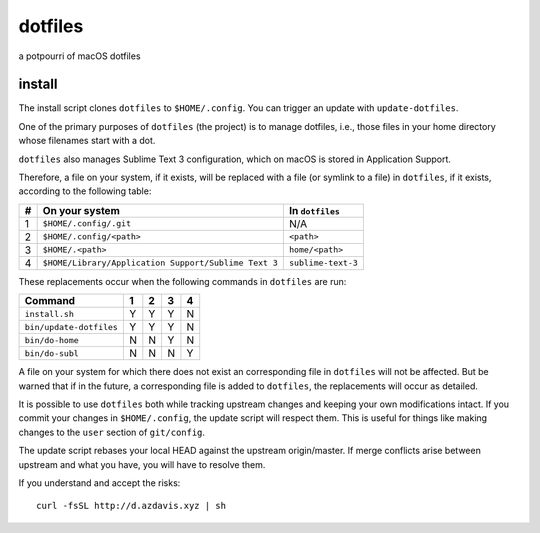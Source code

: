 dotfiles
========

a potpourri of macOS dotfiles

install
-------

The install script clones ``dotfiles`` to ``$HOME/.config``. You can trigger an
update with ``update-dotfiles``.

One of the primary purposes of ``dotfiles`` (the project) is to manage
dotfiles, i.e., those files in your home directory whose filenames start with a
dot.

``dotfiles`` also manages Sublime Text 3 configuration, which on macOS is
stored in Application Support.

Therefore, a file on your system, if it exists, will be replaced with a file
(or symlink to a file) in ``dotfiles``, if it exists, according to the
following table:

+---+------------------------------------------------------+--------------------+
| # | On your system                                       | In ``dotfiles``    |
+===+======================================================+====================+
| 1 | ``$HOME/.config/.git``                               | N/A                |
+---+------------------------------------------------------+--------------------+
| 2 | ``$HOME/.config/<path>``                             | ``<path>``         |
+---+------------------------------------------------------+--------------------+
| 3 | ``$HOME/.<path>``                                    | ``home/<path>``    |
+---+------------------------------------------------------+--------------------+
| 4 | ``$HOME/Library/Application Support/Sublime Text 3`` | ``sublime-text-3`` |
+---+------------------------------------------------------+--------------------+

These replacements occur when the following commands in ``dotfiles`` are run:

+-------------------------+---+---+---+---+
| Command                 | 1 | 2 | 3 | 4 |
+=========================+===+===+===+===+
| ``install.sh``          | Y | Y | Y | N |
+-------------------------+---+---+---+---+
| ``bin/update-dotfiles`` | Y | Y | Y | N |
+-------------------------+---+---+---+---+
| ``bin/do-home``         | N | N | Y | N |
+-------------------------+---+---+---+---+
| ``bin/do-subl``         | N | N | N | Y |
+-------------------------+---+---+---+---+

A file on your system for which there does not exist an corresponding file in
``dotfiles`` will not be affected. But be warned that if in the future, a
corresponding file is added to ``dotfiles``, the replacements will occur as
detailed.

It is possible to use ``dotfiles`` both while tracking upstream changes and
keeping your own modifications intact. If you commit your changes in
``$HOME/.config``, the update script will respect them. This is useful for
things like making changes to the ``user`` section of ``git/config``.

The update script rebases your local HEAD against the upstream origin/master.
If merge conflicts arise between upstream and what you have, you will have to
resolve them.

If you understand and accept the risks::

	curl -fsSL http://d.azdavis.xyz | sh
